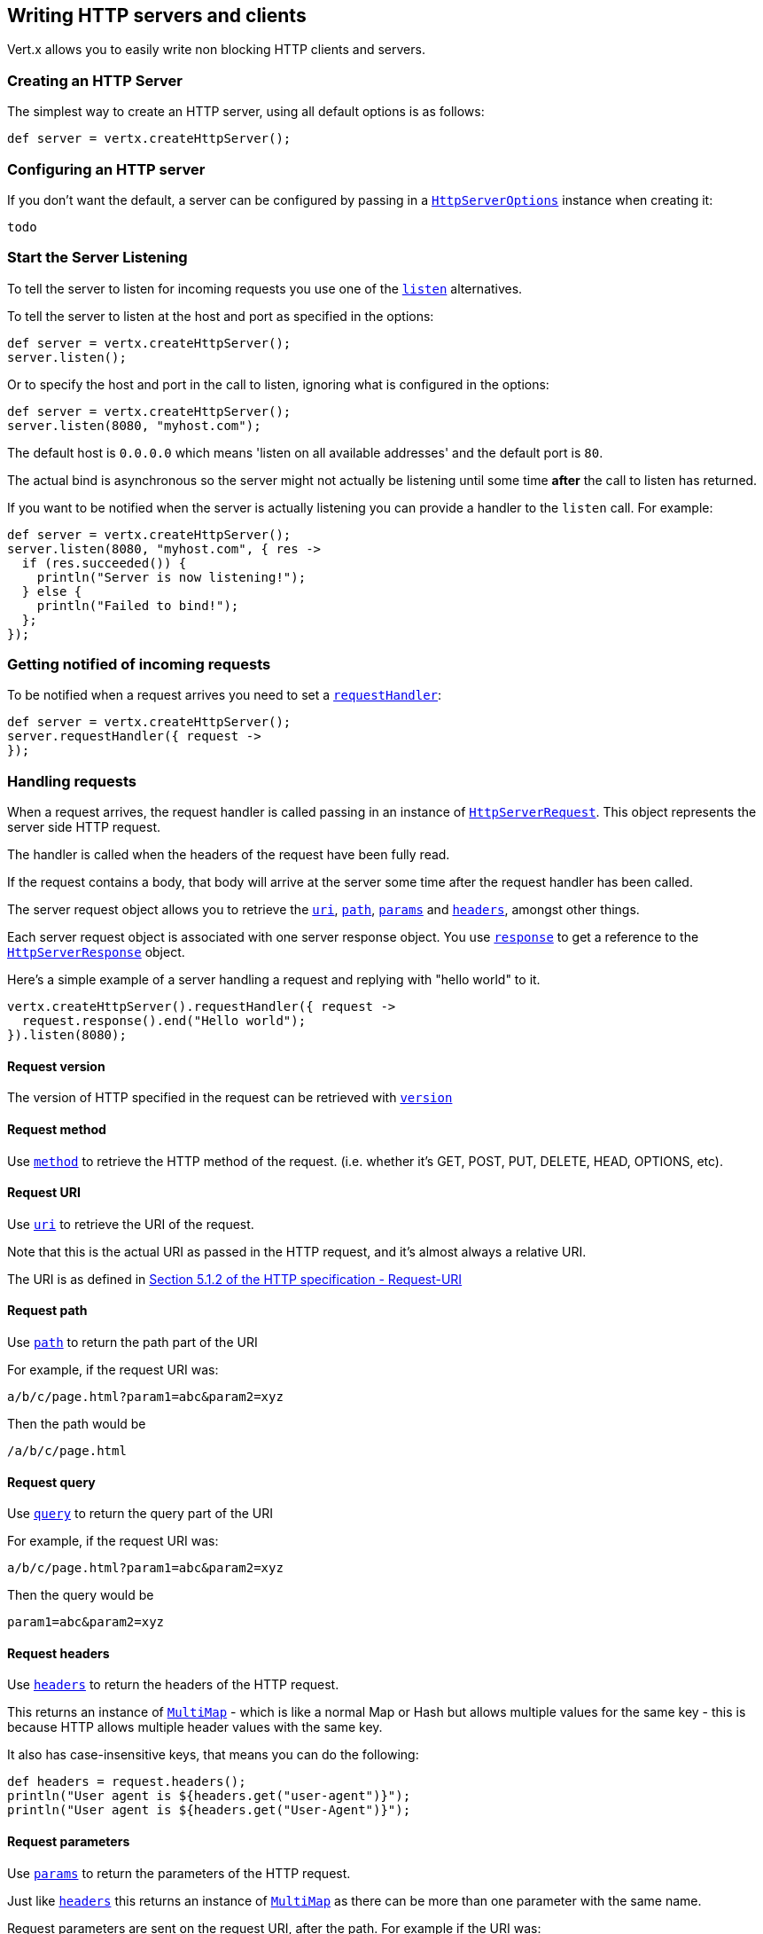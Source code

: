 == Writing HTTP servers and clients

Vert.x allows you to easily write non blocking HTTP clients and servers.

=== Creating an HTTP Server

The simplest way to create an HTTP server, using all default options is as follows:

[source,java]
----
def server = vertx.createHttpServer();

----

=== Configuring an HTTP server

If you don't want the default, a server can be configured by passing in a link:groovydoc/io/vertx/groovy/core/http/HttpServerOptions.html[`HttpServerOptions`]
instance when creating it:

[source,java]
----
todo
----

=== Start the Server Listening

To tell the server to listen for incoming requests you use one of the link:groovydoc/io/vertx/groovy/core/http/HttpServer.html#listen()[`listen`]
alternatives.

To tell the server to listen at the host and port as specified in the options:

[source,java]
----
def server = vertx.createHttpServer();
server.listen();

----

Or to specify the host and port in the call to listen, ignoring what is configured in the options:

[source,java]
----
def server = vertx.createHttpServer();
server.listen(8080, "myhost.com");

----

The default host is `0.0.0.0` which means 'listen on all available addresses' and the default port is `80`.

The actual bind is asynchronous so the server might not actually be listening until some time *after* the call to
listen has returned.

If you want to be notified when the server is actually listening you can provide a handler to the `listen` call.
For example:

[source,java]
----
def server = vertx.createHttpServer();
server.listen(8080, "myhost.com", { res ->
  if (res.succeeded()) {
    println("Server is now listening!");
  } else {
    println("Failed to bind!");
  };
});

----

=== Getting notified of incoming requests

To be notified when a request arrives you need to set a link:groovydoc/io/vertx/groovy/core/http/HttpServer.html#requestHandler(io.vertx.core.Handler)[`requestHandler`]:

[source,java]
----
def server = vertx.createHttpServer();
server.requestHandler({ request ->
});

----

=== Handling requests

When a request arrives, the request handler is called passing in an instance of link:groovydoc/io/vertx/groovy/core/http/HttpServerRequest.html[`HttpServerRequest`].
This object represents the server side HTTP request.

The handler is called when the headers of the request have been fully read.

If the request contains a body, that body will arrive at the server some time after the request handler has been called.

The server request object allows you to retrieve the link:groovydoc/io/vertx/groovy/core/http/HttpServerRequest.html#uri()[`uri`],
link:groovydoc/io/vertx/groovy/core/http/HttpServerRequest.html#path()[`path`], link:groovydoc/io/vertx/groovy/core/http/HttpServerRequest.html#params()[`params`] and
link:groovydoc/io/vertx/groovy/core/http/HttpServerRequest.html#headers()[`headers`], amongst other things.

Each server request object is associated with one server response object. You use
link:groovydoc/io/vertx/groovy/core/http/HttpServerRequest.html#response()[`response`] to get a reference to the link:groovydoc/io/vertx/groovy/core/http/HttpServerResponse.html[`HttpServerResponse`]
object.

Here's a simple example of a server handling a request and replying with "hello world" to it.

[source,java]
----
vertx.createHttpServer().requestHandler({ request ->
  request.response().end("Hello world");
}).listen(8080);

----

==== Request version

The version of HTTP specified in the request can be retrieved with link:groovydoc/io/vertx/groovy/core/http/HttpServerRequest.html#version()[`version`]

==== Request method

Use link:groovydoc/io/vertx/groovy/core/http/HttpServerRequest.html#method()[`method`] to retrieve the HTTP method of the request.
(i.e. whether it's GET, POST, PUT, DELETE, HEAD, OPTIONS, etc).

==== Request URI

Use link:groovydoc/io/vertx/groovy/core/http/HttpServerRequest.html#uri()[`uri`] to retrieve the URI of the request.

Note that this is the actual URI as passed in the HTTP request, and it's almost always a relative URI.

The URI is as defined in http://www.w3.org/Protocols/rfc2616/rfc2616-sec5.html[Section 5.1.2 of the HTTP specification - Request-URI]

==== Request path

Use link:groovydoc/io/vertx/groovy/core/http/HttpServerRequest.html#path()[`path`] to return the path part of the URI

For example, if the request URI was:

 a/b/c/page.html?param1=abc&param2=xyz

Then the path would be

 /a/b/c/page.html

==== Request query

Use link:groovydoc/io/vertx/groovy/core/http/HttpServerRequest.html#query()[`query`] to return the query part of the URI

For example, if the request URI was:

 a/b/c/page.html?param1=abc&param2=xyz

Then the query would be

 param1=abc&param2=xyz

==== Request headers

Use link:groovydoc/io/vertx/groovy/core/http/HttpServerRequest.html#headers()[`headers`] to return the headers of the HTTP request.

This returns an instance of link:groovydoc/io/vertx/groovy/core/MultiMap.html[`MultiMap`] - which is like a normal Map or Hash but allows multiple
values for the same key - this is because HTTP allows multiple header values with the same key.

It also has case-insensitive keys, that means you can do the following:

[source,java]
----
def headers = request.headers();
println("User agent is ${headers.get("user-agent")}");
println("User agent is ${headers.get("User-Agent")}");

----

==== Request parameters

Use link:groovydoc/io/vertx/groovy/core/http/HttpServerRequest.html#params()[`params`] to return the parameters of the HTTP request.

Just like link:groovydoc/io/vertx/groovy/core/http/HttpServerRequest.html#headers()[`headers`] this returns an instance of link:groovydoc/io/vertx/groovy/core/MultiMap.html[`MultiMap`]
as there can be more than one parameter with the same name.

Request parameters are sent on the request URI, after the path. For example if the URI was:

 /page.html?param1=abc&param2=xyz

Then the parameters would contain the following:

----
param1: 'abc'
param2: 'xyz
----

Note that these request parameters are retrieved from the URL of the request. If you have form attributes that
have been sent as part of the submission of an HTML form submitted in the body of a `multi-part/form-data` request
then they will not appear in the params here.

==== Remote address

The address of the sender of the request can be retrieved with link:groovydoc/io/vertx/groovy/core/http/HttpServerRequest.html#remoteAddress()[`remoteAddress`].

==== Absolute URI

The URI passed in an HTTP request is usually relative. If you wish to retrieve the absolute URI corresponding
to the request, you can get it with link:groovydoc/io/vertx/groovy/core/http/HttpServerRequest.html#absoluteURI()[`absoluteURI`]

==== End handler

The link:groovydoc/io/vertx/groovy/core/http/HttpServerRequest.html#endHandler(io.vertx.core.Handler)[`endHandler`] of the request is invoked when the entire request,
including any body has been fully read.

==== Reading Data from the Request Body

Often an HTTP request contains a body that we want to read. As previously mentioned the request handler is called
when just the headers of the request have arrived so the request object does not have a body at that point.

This is because the body may be very large (e.g. a file upload) and we don't generally want to buffer the entire
body in memory before handing it to you, as that could cause the server to exhaust available memory.

To receive the body, you can use the link:groovydoc/io/vertx/groovy/core/http/HttpServerRequest.html#handler(io.vertx.core.Handler)[`handler`]  on the request,
this will get called every time a chunk of the request body arrives. Here's an example:

[source,java]
----
request.handler({ buffer ->
  println("I have received a chunk of the body of length ${buffer.length()}");
});

----

The object passed into the handler is a link:groovydoc/io/vertx/groovy/core/buffer/Buffer.html[`Buffer`], and the handler can be called
multiple times as data arrives from the network, depending on the size of the body.

In some cases (e.g. if the body is small) you will want to aggregate the entire body in memory, so you could do
the aggregation yourself as follows:

[source,java]
----
import io.vertx.groovy.core.buffer.Buffer
def totalBuffer = Buffer.buffer();
request.handler({ buffer ->
  println("I have received a chunk of the body of length ${buffer.length()}");
  totalBuffer.appendBuffer(buffer);
});
request.endHandler({ v ->
  println("Full body received, length = ${totalBuffer.length()}");
});

----

This is such a common case, that Vert.x provides a link:groovydoc/io/vertx/groovy/core/http/HttpServerRequest.html#bodyHandler(io.vertx.core.Handler)[`bodyHandler`] to do this
for you. The body handler is called once when all the body has been received:

[source,java]
----
request.bodyHandler({ totalBuffer ->
  println("Full body received, length = ${totalBuffer.length()}");
});

----

==== Pumping requests

The request object is a link:groovydoc/io/vertx/groovy/core/streams/ReadStream.html[`ReadStream`] so you can pump the request body to any
link:groovydoc/io/vertx/groovy/core/streams/WriteStream.html[`WriteStream`] instance.

See the chapter on <<streams, streams and pumps>> for a detailed explanation.

==== Handling HTML forms

HTML forms can be submitted with either a content type of `application/x-www-form-urlencoded` or `multipart/form-data`.

For url encoded forms, the form attributes are encoded in the url, just like normal query parameters.

For multi-part forms they are encoded in the request body, and as such are not available until the entire body
has been read from the wire.

Multi-part forms can also contain file uploads.

If you want to retrieve the attributes of a multi-part form you should tell Vert.x that you expect to receive
such a form *before* any of the body is read by calling link:groovydoc/io/vertx/groovy/core/http/HttpServerRequest.html#setExpectMultipart(boolean)[`setExpectMultipart`]
with true, and then you should retrieve the actual attributes using link:groovydoc/io/vertx/groovy/core/http/HttpServerRequest.html#formAttributes()[`formAttributes`]
once the entire body has been read:

[source,java]
----
server.requestHandler({ request ->
  request.setExpectMultipart(true);
  request.endHandler({ v ->
    def formAttributes = request.formAttributes();
  });
});

----

==== Handling form file uploads

Vert.x can also handle file uploads which are encoded in a multi-part request body.

To receive file uploads you tell Vert.x to expect a multi-part form and set an
link:groovydoc/io/vertx/groovy/core/http/HttpServerRequest.html#uploadHandler(io.vertx.core.Handler)[`uploadHandler`] on the request.

This handler will be called once for every
upload that arrives on the server.

The object passed into the handler is a link:groovydoc/io/vertx/groovy/core/http/HttpServerFileUpload.html[`HttpServerFileUpload`] instance.

[source,java]
----
server.requestHandler({ request ->
  request.setExpectMultipart(true);
  request.uploadHandler({ upload ->
    println("Got a file upload ${upload.name()}");
  });
});

----

File uploads can be large we don't provide the entire upload in a single buffer as that might result in memory
exhaustion, instead, the upload data is received in chunks:

[source,java]
----
request.uploadHandler({ upload ->
  upload.handler({ chunk ->
    println("Received a chunk of the upload of length ${chunk.length()}");
  });
});

----

The upload object is a link:groovydoc/io/vertx/groovy/core/streams/ReadStream.html[`ReadStream`] so you can pump the request body to any
link:groovydoc/io/vertx/groovy/core/streams/WriteStream.html[`WriteStream`] instance. See the chapter on <<streams, streams and pumps>> for a
detailed explanation.

If you just want to upload the file to disk somewhere you can use link:groovydoc/io/vertx/groovy/core/http/HttpServerFileUpload.html#streamToFileSystem(java.lang.String)[`streamToFileSystem`]:

[source,java]
----
request.uploadHandler({ upload ->
  upload.streamToFileSystem("myuploads_directory/${upload.filename()}");
});

----

WARNING: Make sure you check the filename in a production system to avoid malicious clients uploading files
to arbitrary places on your filesystem. See <<security_notes, security notes>> for more information.

=== Sending back responses

The server response object is an instance of link:groovydoc/io/vertx/groovy/core/http/HttpServerResponse.html[`HttpServerResponse`] and is obtained from the
request with link:groovydoc/io/vertx/groovy/core/http/HttpServerRequest.html#response()[`response`].

You use the response object to write a response back to the HTTP client.

==== Setting status code and message

The default HTTP status code for a response is `200`, representing `OK`.

Use link:groovydoc/io/vertx/groovy/core/http/HttpServerResponse.html#setStatusCode(int)[`setStatusCode`] to set a different code.

You can also specify a custom status message with link:groovydoc/io/vertx/groovy/core/http/HttpServerResponse.html#setStatusMessage(java.lang.String)[`setStatusMessage`].

If you don't specify a status message, the default one corresponding to the status code will be used.

==== Writing HTTP responses

To write data to an HTTP response, you use one the link:groovydoc/io/vertx/groovy/core/http/HttpServerResponse.html#write(io.vertx.core.buffer.Buffer)[`write`] operations.

These can be invoked multiple times before the response is ended. They can be invoked in a few ways:

With a single buffer:

[source,java]
----
def response = request.response();
response.write(buffer);

----

With a string. In this case the string will encoded using UTF-8 and the result written to the wire.

[source,java]
----
def response = request.response();
response.write("hello world!");

----

With a string and an encoding. In this case the string will encoded using the specified encoding and the
result written to the wire.

[source,java]
----
def response = request.response();
response.write("hello world!", "UTF-16");

----

Writing to a response is asynchronous and always returns immediately after the write has been queued.

If you are just writing a single string or buffer to the HTTP response you can write it and end the response in a
single call to the link:groovydoc/io/vertx/groovy/core/http/HttpServerResponse.html#end(java.lang.String)[`end`]

The first call to write results in the response header being being written to the response. Consequently, if you are
not using HTTP chunking then you must set the `Content-Length` header before writing to the response, since it will
be too late otherwise. If you are using HTTP chunking you do not have to worry.

==== Ending HTTP responses

Once you have finished with the HTTP response you should link:groovydoc/io/vertx/groovy/core/http/HttpServerResponse.html#end(java.lang.String)[`end`] it.

This can be done in several ways:

With no arguments, the response is simply ended.

[source,java]
----
def response = request.response();
response.write("hello world!");
response.end();

----

It can also be called with a string or buffer in the same way `write` is called. In this case it's just the same as
calling write with a string or buffer followed by calling end with no arguments. For example:

[source,java]
----
def response = request.response();
response.end("hello world!");

----

==== Closing the underlying connection

You can close the underlying TCP connection with link:groovydoc/io/vertx/groovy/core/http/HttpServerResponse.html#close()[`close`].

Non keep-alive connections will be automatically closed by Vert.x when the response is ended.

Keep-alive connections are not automatically closed by Vert.x by default. If you want keep-alive connections to be
closed after an idle time, then you configure link:groovydoc/io/vertx/groovy/core/http/HttpServerOptions.html#setIdleTimeout(int)[`setIdleTimeout`].

==== Setting response headers

HTTP response headers can be added to the response by adding them directly to the
link:groovydoc/io/vertx/groovy/core/http/HttpServerResponse.html#headers()[`headers`]:

[source,java]
----
def response = request.response();
def headers = response.headers();
headers.set("content-type", "text/html");
headers.set("other-header", "wibble");

----

Or you can use link:groovydoc/io/vertx/groovy/core/http/HttpServerResponse.html#putHeader(java.lang.String,%20java.lang.String)[`putHeader`]

[source,java]
----
def response = request.response();
response.putHeader("content-type", "text/html").putHeader("other-header", "wibble");

----

Headers must all be added before any parts of the response body are written.

==== Chunked HTTP responses and trailers

Vert.x supports http://en.wikipedia.org/wiki/Chunked_transfer_encoding[HTTP Chunked Transfer Encoding].

This allows the HTTP response body to be written in chunks, and is normally used when a large response body is
being streamed to a client and the total size is not known in advance.

You put the HTTP response into chunked mode as follows:

[source,java]
----
def response = request.response();
response.setChunked(true);

----

Default is non-chunked. When in chunked mode, each call to one of the link:groovydoc/io/vertx/groovy/core/http/HttpServerResponse.html#write(io.vertx.core.buffer.Buffer)[`write`]
methods will result in a new HTTP chunk being written out.

When in chunked mode you can also write HTTP response trailers to the response. These are actually written in
the final chunk of the response.

To add trailers to the response, add them directly to the link:groovydoc/io/vertx/groovy/core/http/HttpServerResponse.html#trailers()[`trailers`].

[source,java]
----
def response = request.response();
response.setChunked(true);
def trailers = response.trailers();
trailers.set("X-wibble", "woobble").set("X-quux", "flooble");

----

Or use link:groovydoc/io/vertx/groovy/core/http/HttpServerResponse.html#putTrailer(java.lang.String,%20java.lang.String)[`putTrailer`].

[source,java]
----
def response = request.response();
response.setChunked(true);
response.putTrailer("X-wibble", "woobble").putTrailer("X-quux", "flooble");

----

==== Serving files directly from disk

If you were writing a web server, one way to serve a file from disk would be to open it as an link:groovydoc/io/vertx/groovy/core/file/AsyncFile.html[`AsyncFile`]
and pump it to the HTTP response.

Or you could load it it one go using link:groovydoc/io/vertx/groovy/core/file/FileSystem.html#readFile(java.lang.String,%20io.vertx.core.Handler)[`readFile`] and write it straight to the response.

Alternatively, Vert.x provides a method which allows you to serve a file from disk to an HTTP response in one operation.
Where supported by the underlying operating system this may result in the OS directly transferring bytes from the
file to the socket without being copied through user-space at all.

This is done by using link:groovydoc/io/vertx/groovy/core/http/HttpServerResponse.html#sendFile(java.lang.String)[`sendFile`], and is usually more efficient for large
files, but may be slower for small files.

Here's a very simple web server that serves files from the file system using sendFile:

[source,java]
----
vertx.createHttpServer().requestHandler({ request ->
  def file = "";
  if (request.path() == "/") {
    file = "index.html";
  } else {
    if (!request.path().contains("..")) {
      file = request.path();
    }};
  request.response().sendFile("web/${file}");
}).listen(8080);

----

Sending a file is asynchronous and may not complete until some time after the call has returned. If you want to
be notified when the file has been writen you can use link:groovydoc/io/vertx/groovy/core/http/HttpServerResponse.html#sendFile(java.lang.String,%20io.vertx.core.Handler)[`sendFile`]

NOTE: If you use `sendFile` while using HTTPS it will copy through user-space, since if the kernel is copying data
directly from disk to socket it doesn't give us an opportunity to apply any encryption.

WARNING: If you're going to write web servers directly using Vert.x be careful that users cannot exploit the
path to access files outside the directory from which you want to serve them. It may be safer instead to use
Vert.x Apex.

==== Pumping responses

The server response is a link:groovydoc/io/vertx/groovy/core/streams/WriteStream.html[`WriteStream`] instance so you can pump to it from any
link:groovydoc/io/vertx/groovy/core/streams/ReadStream.html[`ReadStream`], e.g. link:groovydoc/io/vertx/groovy/core/file/AsyncFile.html[`AsyncFile`], link:groovydoc/io/vertx/groovy/core/net/NetSocket.html[`NetSocket`],
link:groovydoc/io/vertx/groovy/core/http/WebSocket.html[`WebSocket`] or link:groovydoc/io/vertx/groovy/core/http/HttpServerRequest.html[`HttpServerRequest`].

Here's an example which echoes the request body back in the response for any PUT methods.
It uses a pump for the body, so it will work even if the HTTP request body is much larger than can fit in memory
at any one time:

[source,java]
----
todo
----

=== HTTP Compression

Vert.x comes with support for HTTP Compression out of the box.

This means you are able to automatically compress the body of the responses before they are sent back to the client.

If the client does not support HTTP compression the responses are sent back without compressing the body.

This allows to handle Client that support HTTP Compression and those that not support it at the same time.

To enable compression use can configure it with link:groovydoc/io/vertx/groovy/core/http/HttpServerOptions.html#setCompressionSupported(boolean)[`setCompressionSupported`].

By default compression is not enabled.

When HTTP compression is enabled the server will check if the client incldes an `Accept-Encoding` header which
includes the supported compressions. Commonly used are deflate and gzip. Both are supported by Vert.x.

If such a header is found the server will automatically compress the body of the response with one of the supported
compressions and send it back to the client.

Be aware that compression may be able to reduce network traffic but is more CPU-intensive.

=== Creating an HTTP client

You create an link:groovydoc/io/vertx/groovy/core/http/HttpClient.html[`HttpClient`] instance with default options as follows:

[source,java]
----
def client = vertx.createHttpClient();

----

If you want to configure options for the client, you create it as follows:

[source,java]
----
todo
----

=== Making requests

The http client is very flexible and there are various ways you can make requests with it.


Often you want to make many requests to the same host/port with an http client. To avoid you repeating the host/port
every time you make a request you can configure the client with a default host/port:

[source,java]
----
todo
----

Alternatively if you find yourself making lots of requests to different host/ports with the same client you can
simply specify the host/port when doing the request.

[source,java]
----
def client = vertx.createHttpClient();
client.getNow(8080, "myserver.mycompany.com", "/some-uri", { response ->
  println("Received response with status code ${response.statusCode()}");
});
client.getNow("foo.othercompany.com", "/other-uri", { response ->
  println("Received response with status code ${response.statusCode()}");
});

----

Both methods of specifying host/port are supported for all the different ways of making requests with the client.

==== Simple requests with no request body

Often, you'll want to make HTTP requests with no request body. This is usually the case with HTTP GET, OPTIONS and
HEAD requests.

The simplest way to do this with the Vert.x http client is using the methods prefixed with `Now`. For example
{@link io.vertx.core.http.HttpClient#getNow)}.

These methods create the http request and send it in a single method call and allow you to provide a handler that will be
called with the http response when it comes back.

[source,java]
----
def client = vertx.createHttpClient();
client.getNow("/some-uri", { response ->
  println("Received response with status code ${response.statusCode()}");
});
client.headNow("/other-uri", { response ->
  println("Received response with status code ${response.statusCode()}");
});

----

==== Writing general requests

At other times you don't know the request method you want to send until run-time. For that use case we provide
general purpose request methods such as link:groovydoc/io/vertx/groovy/core/http/HttpClient.html#request(io.vertx.core.http.HttpMethod,%20int,%20java.lang.String,%20java.lang.String)[`request`] which allow you to specify
the HTTP method at run-time:

[source,java]
----
todo
----

==== Writing request bodies

Sometimes you'll want to write requests which have a body, or perhaps you want to write headers to a request
before sending it.

To do this you can call one of the specific request methods such as link:groovydoc/io/vertx/groovy/core/http/HttpClient.html#post(int,%20java.lang.String,%20java.lang.String)[`post`] or
one of the general purpose request methods such as link:groovydoc/io/vertx/groovy/core/http/HttpClient.html#request(io.vertx.core.http.HttpMethod,%20int,%20java.lang.String,%20java.lang.String)[`request`].

These methods don't send the request immediately, but instead return an instance of link:groovydoc/io/vertx/groovy/core/http/HttpClientRequest.html[`HttpClientRequest`]
which can be used to write to the request body or write headers.

Here are some examples of writing a POST request with a body:

[source,java]
----
def client = vertx.createHttpClient();
def request = client.post("some-uri", { response ->
  println("Received response with status code ${response.statusCode()}");
});
request.putHeader("content-length", "1000");
request.putHeader("content-type", "text/plain");
request.write(body);
request.end();
client.post("some-uri", { response ->
  println("Received response with status code ${response.statusCode()}");
}).putHeader("content-length", "1000").putHeader("content-type", "text/plain").write(body).end();
client.post("some-uri", { response ->
  println("Received response with status code ${response.statusCode()}");
}).putHeader("content-type", "text/plain").end(body);

----

Methods exist to write strings in UTF-8 encoding and in any specific encoding and to write buffers:

[source,java]
----
todo
----

If you are just writing a single string or buffer to the HTTP request you can write it and end the request in a
single call to the `end` function.

[source,java]
----
todo
----

When you're writing to a request, the first call to `write` will result in the request headers being written
out to the wire.

The actual write is asychronous and might not occur until some time after the call has returned.

Non-chunked HTTP requests with a request body require a `Content-Length` header to be provided.

Consequently, if you are not using chunked HTTP then you must set the `Content-Length` header before writing
to the request, as it will be too late otherwise.

If you are calling one of the `end` methods that take a string or buffer then Vert.x will automatically calculate
and set the `Content-Length` header before writing the request body.

If you are using HTTP chunking a a `Content-Length` header is not required, so you do not have to calculate the size
up-front.

==== Writing request headers

You can write headers to a request using the link:groovydoc/io/vertx/groovy/core/http/HttpClientRequest.html#headers()[`headers`] multi-map as follows:

[source,java]
----
def headers = request.headers();
headers.set("content-type", "application/json").set("other-header", "foo");

----

The headers are an instance of link:groovydoc/io/vertx/groovy/core/MultiMap.html[`MultiMap`] which provides operations for adding, setting and removing
entries. Http headers allow more than one value for a specific key.

You can also write headers using link:groovydoc/io/vertx/groovy/core/http/HttpClientRequest.html#putHeader(java.lang.String,%20java.lang.String)[`putHeader`]

[source,java]
----
request.putHeader("content-type", "application/json").putHeader("other-header", "foo");

----

If you wish to write headers to the request you must do so before any part of the request body is written.

==== Ending HTTP requests

Once you have finished with the HTTP request you must end it with one of the link:groovydoc/io/vertx/groovy/core/http/HttpClientRequest.html#end(java.lang.String)[`end`]
operations.

Ending a request causes any headers to be written, if they have not already been written and the request to be marked
as complete.

Requests can be ended in several ways. With no arguments the request is simply ended:

[source,java]
----
request.end();

----

Or a string or buffer can be provided in the call to `end`. This is like calling `write` with the string or buffer
before calling `end` with no arguments

[source,java]
----
todo
----

==== Chunked HTTP requests

Vert.x supports http://en.wikipedia.org/wiki/Chunked_transfer_encoding[HTTP Chunked Transfer Encoding] for requests.

This allows the HTTP request body to be written in chunks, and is normally used when a large request body is being streamed
to the server, whose size is not known in advance.

You put the HTTP request into chunked mode using link:groovydoc/io/vertx/groovy/core/http/HttpClientRequest.html#setChunked(boolean)[`setChunked`].

In chunked mode each call to write will cause a new chunk to be written to the wire. In chunked mode there is
no need to set the `Content-Length` of the request up-front.

[source,java]
----
request.setChunked(true);
for (def i = 0;i < 10;i++) {
  request.write("this-is-chunk-${i}");
};
request.end();

----

==== Request timeouts

You can set a timeout for a specific http request using link:groovydoc/io/vertx/groovy/core/http/HttpClientRequest.html#setTimeout(long)[`setTimeout`].

If the request does not return any data within the timeout period an exception will be passed to the exception handler
(if provided) and the request will be closed.

==== Handling exceptions

You can handle exceptions corresponding to a request by setting an exception handler on the link:groovydoc/io/vertx/groovy/core/http/HttpClientRequest.html[`HttpClientRequest`]
instance:

[source,java]
----
def request = client.post("some-uri", { response ->
  println("Received response with status code ${response.statusCode()}");
});
request.exceptionHandler({ e ->
  println("Received exception: ${e.getMessage()}");
  e.printStackTrace();
});

----

TODO - what about exceptions in the getNow methods where no exception handler can be provided??

Maybe need a catch all exception handler??

==== Specifying a handler on the client request

Instead of providing a response handler in the call to create the client request object, alternatively, you can
not provide a handler when the request is created and set it later on the request object itself, using
link:groovydoc/io/vertx/groovy/core/http/HttpClientRequest.html#handler(io.vertx.core.Handler)[`handler`], for example:

[source,java]
----
def request = client.post("some-uri");
request.handler({ response ->
  println("Received response with status code ${response.statusCode()}");
});

----

==== Using the request as a stream

The link:groovydoc/io/vertx/groovy/core/http/HttpClientRequest.html[`HttpClientRequest`] instance is also a link:groovydoc/io/vertx/groovy/core/streams/WriteStream.html[`WriteStream`] which means
you can pump to it from any link:groovydoc/io/vertx/groovy/core/streams/ReadStream.html[`ReadStream`] instance.

For, example, you could pump a file on disk to a http request body as follows:

[source,java]
----
import io.vertx.groovy.core.streams.Pump
request.setChunked(true);
def pump = Pump.pump(file, request);
file.endHandler({ v ->
  request.end()});
pump.start();

----

=== Handling http responses

You receive an instance of link:groovydoc/io/vertx/groovy/core/http/HttpClientResponse.html[`HttpClientResponse`] into the handler that you specify in of
the request methods or by setting a handler directly on the link:groovydoc/io/vertx/groovy/core/http/HttpClientRequest.html[`HttpClientRequest`] object.

You can query the status code and the status message of the response with link:groovydoc/io/vertx/groovy/core/http/HttpClientResponse.html#statusCode()[`statusCode`]
and link:groovydoc/io/vertx/groovy/core/http/HttpClientResponse.html#statusMessage()[`statusMessage`].

[source,java]
----
client.getNow("some-uri", { response ->
  println("Status code is ${response.statusCode()}");
  println("Status message is ${response.statusMessage()}");
});

----

==== Using the response as a stream

The link:groovydoc/io/vertx/groovy/core/http/HttpClientResponse.html[`HttpClientResponse`] instance is also a link:groovydoc/io/vertx/groovy/core/streams/ReadStream.html[`ReadStream`] which means
you can pump it to any link:groovydoc/io/vertx/groovy/core/streams/WriteStream.html[`WriteStream`] instance.

==== Response headers and trailers

Http responses can contain headers. Use link:groovydoc/io/vertx/groovy/core/http/HttpClientResponse.html#headers()[`headers`] to get the headers.

The object returned is a link:groovydoc/io/vertx/groovy/core/MultiMap.html[`MultiMap`] as HTTP headers can contain multiple values for single keys.

[source,java]
----
def contentType = response.headers().get("content-type");
def contentLength = response.headers().get("content-lengh");

----

Chunked HTTP responses can also contain trailers - these are sent in the last chunk of the response body.

You use link:groovydoc/io/vertx/groovy/core/http/HttpClientResponse.html#trailers()[`trailers`] to get the trailers. Trailers are also a link:groovydoc/io/vertx/groovy/core/MultiMap.html[`MultiMap`].

==== Reading the request body

The response handler is called when the headers of the response have been read from the wire.

If the response has a body this might arrive in several pieces some time after the headers have been read. We
don't wait for all the body to arrive before calling the response handler as the response could be very large and we
might be waiting a long time, or run out of memory for large responses.

As parts of the response body arrive, the link:groovydoc/io/vertx/groovy/core/http/HttpClientResponse.html#handler(io.vertx.core.Handler)[`handler`] is called with
a link:groovydoc/io/vertx/groovy/core/buffer/Buffer.html[`Buffer`] representing the piece of the body:

[source,java]
----
client.getNow("some-uri", { response ->
  response.handler({ buffer ->
    println("Received a part of the response body: ${buffer}");
  });
});

----

If you know the response body is not very large and want to aggregate it all in memory before handling it, you can
either aggregate it yourself:

[source,java]
----
import io.vertx.groovy.core.buffer.Buffer
client.getNow("some-uri", { response ->
  def totalBuffer = Buffer.buffer();
  response.handler({ buffer ->
    println("Received a part of the response body: ${buffer.length()}");
    totalBuffer.appendBuffer(buffer);
  });
  response.endHandler({ v ->
    println("Total response body length is ${totalBuffer.length()}");
  });
});

----

Or you can use the convenience link:groovydoc/io/vertx/groovy/core/http/HttpClientResponse.html#bodyHandler(io.vertx.core.Handler)[`bodyHandler`] which
is called with the entire body when the response has been fully read:

[source,java]
----
client.getNow("some-uri", { response ->
  response.bodyHandler({ totalBuffer ->
    println("Total response body length is ${totalBuffer.length()}");
  });
});

----

==== Response end handler

The response link:groovydoc/io/vertx/groovy/core/http/HttpClientResponse.html#endHandler(io.vertx.core.Handler)[`endHandler`] is called when the entire response body has been read
or immediately after the headers have been read and the response handler has been called if there is no body.

==== Reading cookies from the response

You can retrieve the list of cookies from a response using link:groovydoc/io/vertx/groovy/core/http/HttpClientResponse.html#cookies()[`cookies`].

Alternatively you can just parse the `Set-Cookie` headers yourself in the response.


==== 100-Continue handling

According to the http://www.w3.org/Protocols/rfc2616/rfc2616-sec8.html[HTTP 1.1 specification] a client can set a
header `Expect: 100-Continue` and send the request header before sending the rest of the request body.

The server can then respond with an interim response status `Status: 100 (Continue)` to signify to the client that
it is ok to send the rest of the body.

The idea here is it allows the server to authorise and accept/reject the request before large amounts of data are sent.
Sending large amounts of data if the request might not be accepted is a waste of bandwidth and ties up the server
in reading data that it will just discard.

Vert.x allows you to set a link:groovydoc/io/vertx/groovy/core/http/HttpClientRequest.html#continueHandler(io.vertx.core.Handler)[`continueHandler`] on the
client request object

This will be called if the server sends back a `Status: 100 (Continue)` response to signify that it is ok to send
the rest of the request.

This is used in conjunction with link:groovydoc/io/vertx/groovy/core/http/HttpClientRequest.html#sendHead()[`sendHead`]to send the head of the request.

Here's an example:

[source,java]
----
def request = client.put("some-uri", { response ->
  println("Received response with status code ${response.statusCode()}");
});
request.putHeader("Expect", "100-Continue");
request.continueHandler({ v ->
  request.write("Some data");
  request.write("Some more data");
  request.end();
});

----

=== Enabling compression on the client

The http client comes with support for HTTP Compression out of the box.

This means the client can let the remote http server know that it supports compression, and will be able to handle
compressed response bodies.

An http server is free to either compress with one of the supported compression algorithms or to send the body back
without compressing it at all. So this is only a hint for the Http server which it may ignore at will.

To tell the http server which compression is supported by the client it will include an `Accept-Encoding` header with
the supported compression algorithm as value. Multiple compression algorithms are supported. In case of Vert.x this
will result in the following header added:

 Accept-Encoding: gzip, deflate

The server will choose then from one of these. You can detect if a server ompressed the body by checking for the
`Content-Encoding` header in the response sent back from it.

If the body of the response was compressed via gzip it will include for example the following header:

 Content-Encoding: gzip

To enable compression set link:groovydoc/io/vertx/groovy/core/http/HttpClientOptions.html#setTryUseCompression(boolean)[`setTryUseCompression`] on the options
used when creating the client.

By default compression is disabled.

=== Pooling and keep alive

Http keep alive allows http connections to be used for more than one request. This can be a more efficient use of
connections when you're making multiple requests to the same server.

The http client supports pooling of connections, allowing you to reuse connections between requests.

For pooling to work, keep alive must be true using link:groovydoc/io/vertx/groovy/core/http/HttpClientOptions.html#setKeepAlive(boolean)[`setKeepAlive`]
on the options used when configuring the client. The default value is true.

When keep alive is enabled. Vert.x will add a `Connection: Keep-Alive` header to each HTTP request sent.

The maximum number of connections to pool *for each server* is configured using link:groovydoc/io/vertx/groovy/core/http/HttpClientOptions.html#setMaxPoolSize(int)[`setMaxPoolSize`]

When making a request with pooling enabled, Vert.x will create a new connection if there are less than the maximum number of
connections already created for that server, otherwise it will add the request to a queue.

When a response returns, if there are pending requests for the server, then the connection will be reused, otherwise
it will be closed.

This gives the benefits of keep alive when the client is loaded but means we don't keep connections hanging around
unnecessarily when there would be no benefits anyway.

=== Pipe-lining

The client also supports pipe-lining of requests on a connection.

Pipe-lining means another request is sent on the same connection before the response from the preceding one has
returned. Pipe-lining is not appropriate for all requests.

To enable pipe-lining, it must be enabled using link:groovydoc/io/vertx/groovy/core/http/HttpClientOptions.html#setPipelining(boolean)[`setPipelining`].
By default pipe-lining is disabled.

When pipe-lining is enabled requests will be written to connections without waiting for previous responses to return.

When pipe-line responses return at the client, the connection will be automatically closed when all in-flight
responses have returned and there are no outstanding pending requests to write.

=== Server sharing

TODO
round robin requests etc

=== Using HTTPS with Vert.x

Vert.x http servers and clients can be configured to use HTTPS in exactly the same way as net servers.

Please see <<netserver_ssl, configuring net servers to use SSL>> for more information.

=== WebSockets

http://en.wikipedia.org/wiki/WebSocket[WebSockets] are a web technology that allows a full duplex socket-like
connection between HTTP servers and HTTP clients (typically browsers).

Vert.x supports WebSockets on both the client and server-side.

==== WebSockets on the server

There are two ways of handling WebSockets on the server side.

===== WebSocket handler

The first way involves providing a link:groovydoc/io/vertx/groovy/core/http/HttpServer.html#websocketHandler(io.vertx.core.Handler)[`websocketHandler`]
on the server instance.

When a WebSocket connection is made to the server, the handler will be called, passing in an instance of
link:groovydoc/io/vertx/groovy/core/http/ServerWebSocket.html[`ServerWebSocket`].

[source,java]
----
server.websocketHandler({ websocket ->
  println("Connected!");
});

----

You can choose to reject the WebSocket by calling link:groovydoc/io/vertx/groovy/core/http/ServerWebSocket.html#reject()[`reject`].

[source,java]
----
server.websocketHandler({ websocket ->
  if (websocket.path() == "/myapi") {
    websocket.reject();
  } else {
  };
});

----

===== Upgrading to WebSocket

The second way of handling WebSockets is to handle the HTTP Upgrade request that was sent from the client, and
call link:groovydoc/io/vertx/groovy/core/http/HttpServerRequest.html#upgrade()[`upgrade`] on the server request.

[source,java]
----
server.requestHandler({ request ->
  if (request.path() == "/myapi") {
    def websocket = request.upgrade();
  } else {
    request.response().setStatusCode(400).end();
  };
});

----

===== The server WebSocket

The link:groovydoc/io/vertx/groovy/core/http/ServerWebSocket.html[`ServerWebSocket`] instance enables you to retrieve the link:groovydoc/io/vertx/groovy/core/http/ServerWebSocket.html#headers()[`headers`],
link:groovydoc/io/vertx/groovy/core/http/ServerWebSocket.html#path()[`path`] path}, link:groovydoc/io/vertx/groovy/core/http/ServerWebSocket.html#query()[`query`] and
link:groovydoc/io/vertx/groovy/core/http/ServerWebSocket.html#uri()[`uri`] URI} of the HTTP request of the WebSocket handshake.

==== WebSockets on the client

The Vert.x link:groovydoc/io/vertx/groovy/core/http/HttpClient.html[`HttpClient`] supports WebSockets.

You can connect a WebSocket to a server using one of the link:groovydoc/io/vertx/groovy/core/http/HttpClient.html#websocket(int,%20java.lang.String,%20java.lang.String,%20io.vertx.core.Handler)[`websocket`] operations and
providing a handler.

The handler will be called with an instance of link:groovydoc/io/vertx/groovy/core/http/WebSocket.html[`WebSocket`] when the connection has been made:

[source,java]
----
client.websocket("/some-uri", { websocket ->
  println("Connected!");
});

----

==== Writing messages to WebSockets

If you wish to write a single binary WebSocket message containing a single WebSocket frame to the WebSocket (a
common case) the simplest way to do this is to use link:groovydoc/io/vertx/groovy/core/http/WebSocket.html#writeMessage(io.vertx.core.buffer.Buffer)[`writeMessage`]:

[source,java]
----
todo
----

If the websocket message is larger than the maximum websocket frame size as configured with
link:groovydoc/io/vertx/groovy/core/http/HttpClientOptions.html#setMaxWebsocketFrameSize(int)[`setMaxWebsocketFrameSize`]
then Vert.x will split it into multiple WebSocket frames before sending it on the wire.

==== Writing frames to WebSockets

A WebSocket message can be composed of multiple frames. In this case the first frame is either a _binary_ or _text_ frame
followed by one or more _continuation_ frames.

The last frame in the message is marked as _final_.

To send a message consisting of multiple frames you create frames using
link:groovydoc/io/vertx/groovy/core/http/WebSocketFrame.html#binaryFrame(io.vertx.core.buffer.Buffer,%20boolean)[`WebSocketFrame.binaryFrame`]
, link:groovydoc/io/vertx/groovy/core/http/WebSocketFrame.html#textFrame(java.lang.String,%20boolean)[`WebSocketFrame.textFrame`] or
link:groovydoc/io/vertx/groovy/core/http/WebSocketFrame.html#continuationFrame(io.vertx.core.buffer.Buffer,%20boolean)[`WebSocketFrame.continuationFrame`] and write them
to the WebSocket using link:groovydoc/io/vertx/groovy/core/http/WebSocket.html#writeFrame(io.vertx.core.http.WebSocketFrame)[`writeFrame`].

Here's an example for binary frames:

[source,java]
----
import io.vertx.groovy.core.http.WebSocketFrame
def frame1 = WebSocketFrame.binaryFrame(buffer1, false);
websocket.writeFrame(frame1);
def frame2 = WebSocketFrame.continuationFrame(buffer2, false);
websocket.writeFrame(frame2);
def frame3 = WebSocketFrame.continuationFrame(buffer2, true);
websocket.writeFrame(frame3);

----

==== Reading frames from WebSockets

To read frames from a WebSocket you use the link:groovydoc/io/vertx/groovy/core/http/WebSocket.html#frameHandler(io.vertx.core.Handler)[`frameHandler`].

The frame handler will be called with instances of link:groovydoc/io/vertx/groovy/core/http/WebSocketFrame.html[`WebSocketFrame`] when a frame arrives,
for example:

[source,java]
----
websocket.frameHandler({ frame ->
  println("Received a frame of size!");
});

----

==== Closing WebSockets

Use link:groovydoc/io/vertx/groovy/core/http/WebSocketBase.html#close()[`close`] to close the WebSocket connection when you have finished with it.

==== Streaming WebSockets

The link:groovydoc/io/vertx/groovy/core/http/WebSocket.html[`WebSocket`] instance is also a link:groovydoc/io/vertx/groovy/core/streams/ReadStream.html[`ReadStream`] and a
link:groovydoc/io/vertx/groovy/core/streams/WriteStream.html[`WriteStream`] so it can be used with pumps.

When using a WebSocket as a write stream or a read stream it can only be used with WebSockets connections that are
used with binary frames that are no split over multiple frames.

=== Automatic clean-up in verticles

If you're creating http servers and clients from inside verticles, those servers and clients will be automatically closed
when the verticle is undeployed.